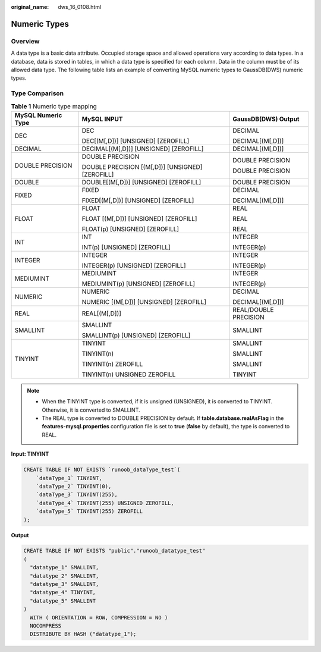 :original_name: dws_16_0108.html

.. _dws_16_0108:

.. _en-us_topic_0000001819336161:

Numeric Types
=============

Overview
--------

A data type is a basic data attribute. Occupied storage space and allowed operations vary according to data types. In a database, data is stored in tables, in which a data type is specified for each column. Data in the column must be of its allowed data type. The following table lists an example of converting MySQL numeric types to GaussDB(DWS) numeric types.

Type Comparison
---------------

.. table:: **Table 1** Numeric type mapping

   +-----------------------+--------------------------------------------------+-----------------------+
   | MySQL Numeric Type    | MySQL INPUT                                      | GaussDB(DWS) Output   |
   +=======================+==================================================+=======================+
   | DEC                   | DEC                                              | DECIMAL               |
   |                       |                                                  |                       |
   |                       | DEC[(M[,D])] [UNSIGNED] [ZEROFILL]               | DECIMAL[(M[,D])]      |
   +-----------------------+--------------------------------------------------+-----------------------+
   | DECIMAL               | DECIMAL[(M[,D])] [UNSIGNED] [ZEROFILL]           | DECIMAL[(M[,D])]      |
   +-----------------------+--------------------------------------------------+-----------------------+
   | DOUBLE PRECISION      | DOUBLE PRECISION                                 | DOUBLE PRECISION      |
   |                       |                                                  |                       |
   |                       | DOUBLE PRECISION [(M[,D])] [UNSIGNED] [ZEROFILL] | DOUBLE PRECISION      |
   +-----------------------+--------------------------------------------------+-----------------------+
   | DOUBLE                | DOUBLE[(M[,D])] [UNSIGNED] [ZEROFILL]            | DOUBLE PRECISION      |
   +-----------------------+--------------------------------------------------+-----------------------+
   | FIXED                 | FIXED                                            | DECIMAL               |
   |                       |                                                  |                       |
   |                       | FIXED[(M[,D])] [UNSIGNED] [ZEROFILL]             | DECIMAL[(M[,D])]      |
   +-----------------------+--------------------------------------------------+-----------------------+
   | FLOAT                 | FLOAT                                            | REAL                  |
   |                       |                                                  |                       |
   |                       | FLOAT [(M[,D])] [UNSIGNED] [ZEROFILL]            | REAL                  |
   |                       |                                                  |                       |
   |                       | FLOAT(p) [UNSIGNED] [ZEROFILL]                   | REAL                  |
   +-----------------------+--------------------------------------------------+-----------------------+
   | INT                   | INT                                              | INTEGER               |
   |                       |                                                  |                       |
   |                       | INT(p) [UNSIGNED] [ZEROFILL]                     | INTEGER(p)            |
   +-----------------------+--------------------------------------------------+-----------------------+
   | INTEGER               | INTEGER                                          | INTEGER               |
   |                       |                                                  |                       |
   |                       | INTEGER(p) [UNSIGNED] [ZEROFILL]                 | INTEGER(p)            |
   +-----------------------+--------------------------------------------------+-----------------------+
   | MEDIUMINT             | MEDIUMINT                                        | INTEGER               |
   |                       |                                                  |                       |
   |                       | MEDIUMINT(p) [UNSIGNED] [ZEROFILL]               | INTEGER(p)            |
   +-----------------------+--------------------------------------------------+-----------------------+
   | NUMERIC               | NUMERIC                                          | DECIMAL               |
   |                       |                                                  |                       |
   |                       | NUMERIC [(M[,D])] [UNSIGNED] [ZEROFILL]          | DECIMAL[(M[,D])]      |
   +-----------------------+--------------------------------------------------+-----------------------+
   | REAL                  | REAL[(M[,D])]                                    | REAL/DOUBLE PRECISION |
   +-----------------------+--------------------------------------------------+-----------------------+
   | SMALLINT              | SMALLINT                                         | SMALLINT              |
   |                       |                                                  |                       |
   |                       | SMALLINT(p) [UNSIGNED] [ZEROFILL]                |                       |
   +-----------------------+--------------------------------------------------+-----------------------+
   | TINYINT               | TINYINT                                          | SMALLINT              |
   |                       |                                                  |                       |
   |                       | TINYINT(n)                                       | SMALLINT              |
   |                       |                                                  |                       |
   |                       | TINYINT(n) ZEROFILL                              | SMALLINT              |
   |                       |                                                  |                       |
   |                       | TINYINT(n) UNSIGNED ZEROFILL                     | TINYINT               |
   +-----------------------+--------------------------------------------------+-----------------------+

.. note::

   -  When the TINYINT type is converted, if it is unsigned (UNSIGNED), it is converted to TINYINT. Otherwise, it is converted to SMALLINT.
   -  The REAL type is converted to DOUBLE PRECISION by default. If **table.database.realAsFlag** in the **features-mysql.properties** configuration file is set to **true** (**false** by default), the type is converted to REAL.

**Input: TINYINT**

.. code-block::

   CREATE TABLE IF NOT EXISTS `runoob_dataType_test`(
       `dataType_1` TINYINT,
       `dataType_2` TINYINT(0),
       `dataType_3` TINYINT(255),
       `dataType_4` TINYINT(255) UNSIGNED ZEROFILL,
       `dataType_5` TINYINT(255) ZEROFILL
   );

**Output**

.. code-block::

   CREATE TABLE IF NOT EXISTS "public"."runoob_datatype_test"
   (
     "datatype_1" SMALLINT,
     "datatype_2" SMALLINT,
     "datatype_3" SMALLINT,
     "datatype_4" TINYINT,
     "datatype_5" SMALLINT
   )
     WITH ( ORIENTATION = ROW, COMPRESSION = NO )
     NOCOMPRESS
     DISTRIBUTE BY HASH ("datatype_1");
